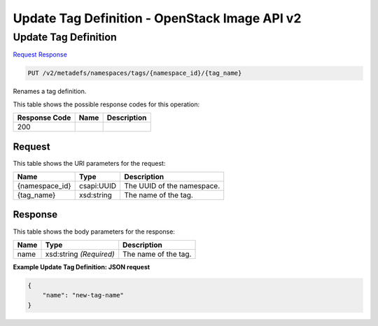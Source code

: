 =============================================================================
Update Tag Definition -  OpenStack Image API v2
=============================================================================

Update Tag Definition
~~~~~~~~~~~~~~~~~~~~~~~~~

`Request <PUT_update_tag_definition_v2_metadefs_namespaces_tags_namespace_id_tag_name_.rst#request>`__
`Response <PUT_update_tag_definition_v2_metadefs_namespaces_tags_namespace_id_tag_name_.rst#response>`__

.. code-block:: javascript

    PUT /v2/metadefs/namespaces/tags/{namespace_id}/{tag_name}

Renames a tag definition.



This table shows the possible response codes for this operation:


+--------------------------+-------------------------+-------------------------+
|Response Code             |Name                     |Description              |
+==========================+=========================+=========================+
|200                       |                         |                         |
+--------------------------+-------------------------+-------------------------+


Request
^^^^^^^^^^^^^^^^^

This table shows the URI parameters for the request:

+--------------------------+-------------------------+-------------------------+
|Name                      |Type                     |Description              |
+==========================+=========================+=========================+
|{namespace_id}            |csapi:UUID               |The UUID of the          |
|                          |                         |namespace.               |
+--------------------------+-------------------------+-------------------------+
|{tag_name}                |xsd:string               |The name of the tag.     |
+--------------------------+-------------------------+-------------------------+








Response
^^^^^^^^^^^^^^^^^^


This table shows the body parameters for the response:

+--------------------------+-------------------------+-------------------------+
|Name                      |Type                     |Description              |
+==========================+=========================+=========================+
|name                      |xsd:string *(Required)*  |The name of the tag.     |
+--------------------------+-------------------------+-------------------------+





**Example Update Tag Definition: JSON request**


.. code::

    {
        "name": "new-tag-name"
    }
    

